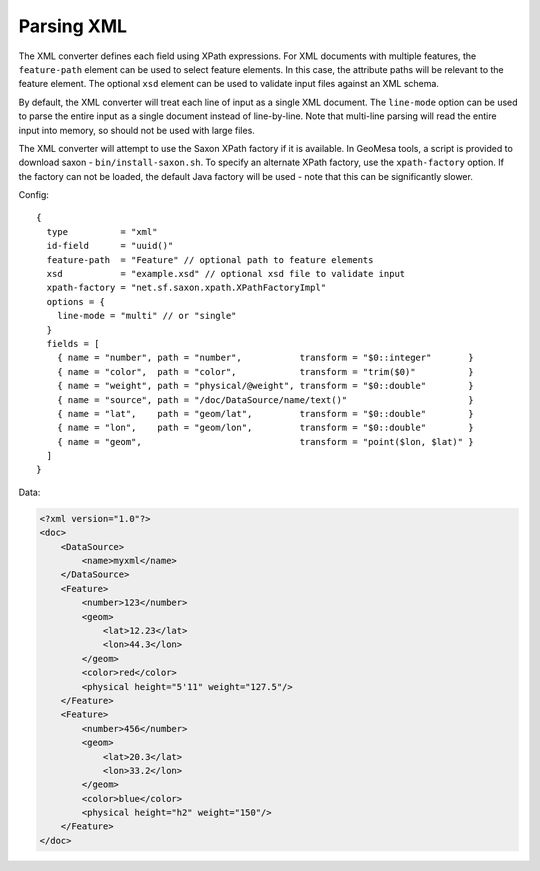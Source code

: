 Parsing XML
-----------

The XML converter defines each field using XPath expressions. For XML documents with multiple features,
the ``feature-path`` element can be used to select feature elements. In this case, the attribute paths will
be relevant to the feature element. The optional ``xsd`` element can be used to validate input files against
an XML schema.

By default, the XML converter will treat each line of input as a single XML document. The ``line-mode`` option
can be used to parse the entire input as a single document instead of line-by-line. Note that multi-line parsing
will read the entire input into memory, so should not be used with large files.

The XML converter will attempt to use the Saxon XPath factory if it is available. In GeoMesa tools, a script is
provided to download saxon - ``bin/install-saxon.sh``. To specify an alternate XPath factory, use the ``xpath-factory``
option. If the factory can not be loaded, the default Java factory will be used - note that this can be
significantly slower.

Config:

::

    {
      type          = "xml"
      id-field      = "uuid()"
      feature-path  = "Feature" // optional path to feature elements
      xsd           = "example.xsd" // optional xsd file to validate input
      xpath-factory = "net.sf.saxon.xpath.XPathFactoryImpl"
      options = {
        line-mode = "multi" // or "single"
      }
      fields = [
        { name = "number", path = "number",           transform = "$0::integer"       }
        { name = "color",  path = "color",            transform = "trim($0)"          }
        { name = "weight", path = "physical/@weight", transform = "$0::double"        }
        { name = "source", path = "/doc/DataSource/name/text()"                       }
        { name = "lat",    path = "geom/lat",         transform = "$0::double"        }
        { name = "lon",    path = "geom/lon",         transform = "$0::double"        }
        { name = "geom",                              transform = "point($lon, $lat)" }
      ]
    }

Data:

.. code-block:: xml

    <?xml version="1.0"?>
    <doc>
        <DataSource>
            <name>myxml</name>
        </DataSource>
        <Feature>
            <number>123</number>
            <geom>
                <lat>12.23</lat>
                <lon>44.3</lon>
            </geom>
            <color>red</color>
            <physical height="5'11" weight="127.5"/>
        </Feature>
        <Feature>
            <number>456</number>
            <geom>
                <lat>20.3</lat>
                <lon>33.2</lon>
            </geom>
            <color>blue</color>
            <physical height="h2" weight="150"/>
        </Feature>
    </doc>